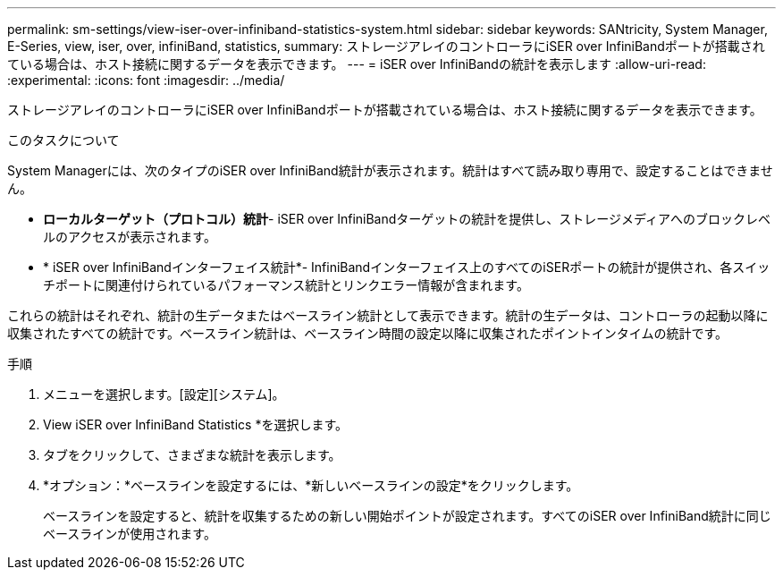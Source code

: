 ---
permalink: sm-settings/view-iser-over-infiniband-statistics-system.html 
sidebar: sidebar 
keywords: SANtricity, System Manager, E-Series, view, iser, over, infiniBand, statistics, 
summary: ストレージアレイのコントローラにiSER over InfiniBandポートが搭載されている場合は、ホスト接続に関するデータを表示できます。 
---
= iSER over InfiniBandの統計を表示します
:allow-uri-read: 
:experimental: 
:icons: font
:imagesdir: ../media/


[role="lead"]
ストレージアレイのコントローラにiSER over InfiniBandポートが搭載されている場合は、ホスト接続に関するデータを表示できます。

.このタスクについて
System Managerには、次のタイプのiSER over InfiniBand統計が表示されます。統計はすべて読み取り専用で、設定することはできません。

* *ローカルターゲット（プロトコル）統計*- iSER over InfiniBandターゲットの統計を提供し、ストレージメディアへのブロックレベルのアクセスが表示されます。
* * iSER over InfiniBandインターフェイス統計*- InfiniBandインターフェイス上のすべてのiSERポートの統計が提供され、各スイッチポートに関連付けられているパフォーマンス統計とリンクエラー情報が含まれます。


これらの統計はそれぞれ、統計の生データまたはベースライン統計として表示できます。統計の生データは、コントローラの起動以降に収集されたすべての統計です。ベースライン統計は、ベースライン時間の設定以降に収集されたポイントインタイムの統計です。

.手順
. メニューを選択します。[設定][システム]。
. View iSER over InfiniBand Statistics *を選択します。
. タブをクリックして、さまざまな統計を表示します。
. *オプション：*ベースラインを設定するには、*新しいベースラインの設定*をクリックします。
+
ベースラインを設定すると、統計を収集するための新しい開始ポイントが設定されます。すべてのiSER over InfiniBand統計に同じベースラインが使用されます。


